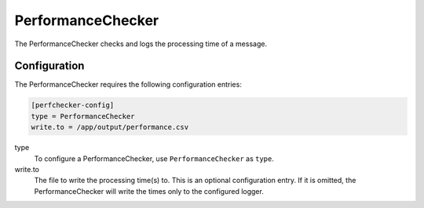.. _performancechecker:

PerformanceChecker
==================

The PerformanceChecker checks and logs the processing time of a message.

Configuration
-------------
The PerformanceChecker requires the following configuration entries:

.. code-block:: ini

    [perfchecker-config]
    type = PerformanceChecker
    write.to = /app/output/performance.csv

type
    To configure a PerformanceChecker, use ``PerformanceChecker`` as ``type``.

write.to
    The file to write the processing time(s) to. This is an optional
    configuration entry. If it is omitted, the PerformanceChecker will write
    the times only to the configured logger.
